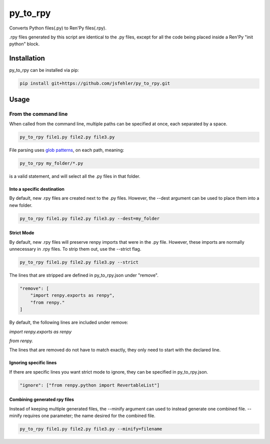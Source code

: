 py_to_rpy
=========

.. image:: https://api.travis-ci.org/jsfehler/py_to_rpy.svg?branch=master
    :target: https://travis-ci.org/jsfehler/py_to_rpy
    :alt: See Build Status on Travis CI

Converts Python files(.py) to Ren'Py files(.rpy).

.rpy files generated by this script are identical to the .py files, except for all the code being placed inside a Ren'Py "init python" block.


Installation
------------

py_to_rpy can be installed via pip:

.. code-block:: console

    pip install git+https://github.com/jsfehler/py_to_rpy.git

Usage
-----

From the command line
^^^^^^^^^^^^^^^^^^^^^

When called from the command line, multiple paths can be specified at once, each separated by a space.

.. code-block:: console

    py_to_rpy file1.py file2.py file3.py


File parsing uses `glob patterns <https://en.wikipedia.org/wiki/Glob_(programming)>`_, on each path, meaning:

.. code-block:: console

    py_to_rpy my_folder/*.py
    
is a valid statement, and will select all the .py files in that folder.
    
Into a specific destination
~~~~~~~~~~~~~~~~~~~~~~~~~~~
    
By default, new .rpy files are created next to the .py files.
However, the --dest argument can be used to place them into a new folder.

.. code-block:: console

    py_to_rpy file1.py file2.py file3.py --dest=my_folder

Strict Mode
~~~~~~~~~~~
    
By default, new .rpy files will preserve renpy imports that were in the .py file. However, these imports are normally unnecessary in .rpy files.
To strip them out, use the --strict flag.

.. code-block:: console

    py_to_rpy file1.py file2.py file3.py --strict

The lines that are stripped are defined in py_to_rpy.json under "remove".

.. code-block:: console

    "remove": [
        "import renpy.exports as renpy",
        "from renpy."
    ]

By default, the following lines are included under remove: 

`import renpy.exports as renpy`

`from renpy.`

The lines that are removed do not have to match exactly, they only need to start with the declared line.

Ignoring specific lines
~~~~~~~~~~~~~~~~~~~~~~~

If there are specific lines you want strict mode to ignore, they can be specified in py_to_rpy.json.

.. code-block:: console

    "ignore": ["from renpy.python import RevertableList"]

Combining generated rpy files
~~~~~~~~~~~~~~~~~~~~~~~~~~~~~

Instead of keeping multiple generated files, the --minify argument can used to instead generate one combined file.
--minify requires one parameter; the name desired for the combined file.

.. code-block:: console

    py_to_rpy file1.py file2.py file3.py --minify=filename
